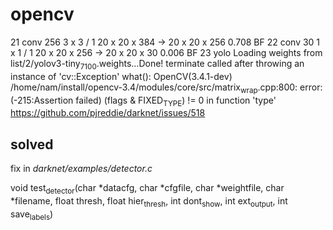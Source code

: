 * opencv
21 conv    256  3 x 3 / 1    20 x  20 x 384   ->    20 x  20 x 256 0.708 BF
  22 conv     30  1 x 1 / 1    20 x  20 x 256   ->    20 x  20 x  30 0.006 BF
  23 yolo
Loading weights from list/2/yolov3-tiny_7100.weights...Done!
terminate called after throwing an instance of 'cv::Exception'
  what():  OpenCV(3.4.1-dev) /home/nam/install/opencv-3.4/modules/core/src/matrix_wrap.cpp:800: error: (-215:Assertion failed) (flags & FIXED_TYPE) != 0 in function 'type'
https://github.com/pjreddie/darknet/issues/518

** solved
fix in [[darknet/examples/detector.c]]

void test_detector(char *datacfg, char *cfgfile, char *weightfile, char *filename, float thresh,
                   float hier_thresh, int dont_show, int ext_output, int save_labels)
 # save_image(im, "predictions"); 



